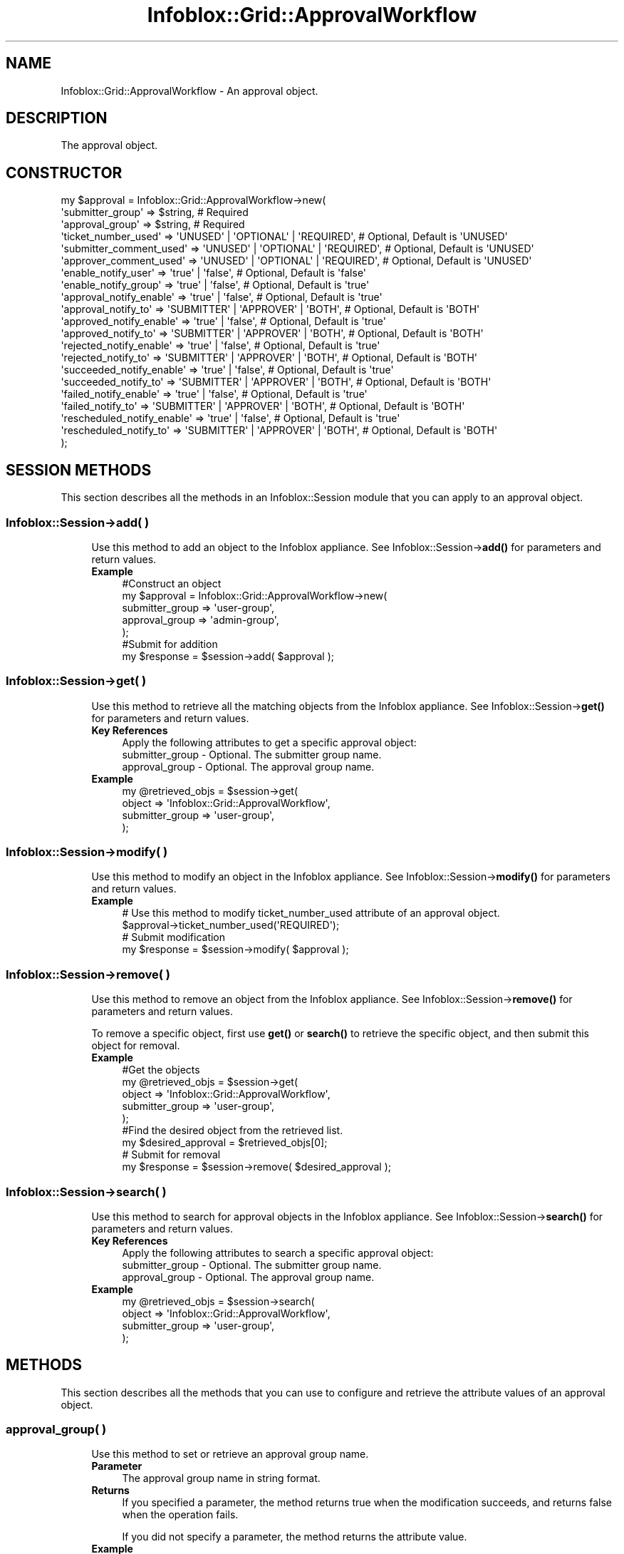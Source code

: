 .\" Automatically generated by Pod::Man 4.14 (Pod::Simple 3.40)
.\"
.\" Standard preamble:
.\" ========================================================================
.de Sp \" Vertical space (when we can't use .PP)
.if t .sp .5v
.if n .sp
..
.de Vb \" Begin verbatim text
.ft CW
.nf
.ne \\$1
..
.de Ve \" End verbatim text
.ft R
.fi
..
.\" Set up some character translations and predefined strings.  \*(-- will
.\" give an unbreakable dash, \*(PI will give pi, \*(L" will give a left
.\" double quote, and \*(R" will give a right double quote.  \*(C+ will
.\" give a nicer C++.  Capital omega is used to do unbreakable dashes and
.\" therefore won't be available.  \*(C` and \*(C' expand to `' in nroff,
.\" nothing in troff, for use with C<>.
.tr \(*W-
.ds C+ C\v'-.1v'\h'-1p'\s-2+\h'-1p'+\s0\v'.1v'\h'-1p'
.ie n \{\
.    ds -- \(*W-
.    ds PI pi
.    if (\n(.H=4u)&(1m=24u) .ds -- \(*W\h'-12u'\(*W\h'-12u'-\" diablo 10 pitch
.    if (\n(.H=4u)&(1m=20u) .ds -- \(*W\h'-12u'\(*W\h'-8u'-\"  diablo 12 pitch
.    ds L" ""
.    ds R" ""
.    ds C` ""
.    ds C' ""
'br\}
.el\{\
.    ds -- \|\(em\|
.    ds PI \(*p
.    ds L" ``
.    ds R" ''
.    ds C`
.    ds C'
'br\}
.\"
.\" Escape single quotes in literal strings from groff's Unicode transform.
.ie \n(.g .ds Aq \(aq
.el       .ds Aq '
.\"
.\" If the F register is >0, we'll generate index entries on stderr for
.\" titles (.TH), headers (.SH), subsections (.SS), items (.Ip), and index
.\" entries marked with X<> in POD.  Of course, you'll have to process the
.\" output yourself in some meaningful fashion.
.\"
.\" Avoid warning from groff about undefined register 'F'.
.de IX
..
.nr rF 0
.if \n(.g .if rF .nr rF 1
.if (\n(rF:(\n(.g==0)) \{\
.    if \nF \{\
.        de IX
.        tm Index:\\$1\t\\n%\t"\\$2"
..
.        if !\nF==2 \{\
.            nr % 0
.            nr F 2
.        \}
.    \}
.\}
.rr rF
.\" ========================================================================
.\"
.IX Title "Infoblox::Grid::ApprovalWorkflow 3"
.TH Infoblox::Grid::ApprovalWorkflow 3 "2018-06-05" "perl v5.32.0" "User Contributed Perl Documentation"
.\" For nroff, turn off justification.  Always turn off hyphenation; it makes
.\" way too many mistakes in technical documents.
.if n .ad l
.nh
.SH "NAME"
Infoblox::Grid::ApprovalWorkflow \- An approval object.
.SH "DESCRIPTION"
.IX Header "DESCRIPTION"
The approval object.
.SH "CONSTRUCTOR"
.IX Header "CONSTRUCTOR"
.Vb 10
\& my $approval = Infoblox::Grid::ApprovalWorkflow\->new(
\&    \*(Aqsubmitter_group\*(Aq           => $string,                             # Required
\&    \*(Aqapproval_group\*(Aq            => $string,                             # Required
\&    \*(Aqticket_number_used\*(Aq        => \*(AqUNUSED\*(Aq | \*(AqOPTIONAL\*(Aq | \*(AqREQUIRED\*(Aq,  # Optional, Default is \*(AqUNUSED\*(Aq
\&    \*(Aqsubmitter_comment_used\*(Aq    => \*(AqUNUSED\*(Aq | \*(AqOPTIONAL\*(Aq | \*(AqREQUIRED\*(Aq,  # Optional, Default is \*(AqUNUSED\*(Aq
\&    \*(Aqapprover_comment_used\*(Aq     => \*(AqUNUSED\*(Aq | \*(AqOPTIONAL\*(Aq | \*(AqREQUIRED\*(Aq,  # Optional, Default is \*(AqUNUSED\*(Aq
\&    \*(Aqenable_notify_user\*(Aq        => \*(Aqtrue\*(Aq | \*(Aqfalse\*(Aq,                    # Optional, Default is \*(Aqfalse\*(Aq
\&    \*(Aqenable_notify_group\*(Aq       => \*(Aqtrue\*(Aq | \*(Aqfalse\*(Aq,                    # Optional, Default is \*(Aqtrue\*(Aq
\&    \*(Aqapproval_notify_enable\*(Aq    => \*(Aqtrue\*(Aq | \*(Aqfalse\*(Aq,                    # Optional, Default is \*(Aqtrue\*(Aq
\&    \*(Aqapproval_notify_to\*(Aq        => \*(AqSUBMITTER\*(Aq | \*(AqAPPROVER\*(Aq | \*(AqBOTH\*(Aq,   # Optional, Default is \*(AqBOTH\*(Aq
\&    \*(Aqapproved_notify_enable\*(Aq    => \*(Aqtrue\*(Aq | \*(Aqfalse\*(Aq,                    # Optional, Default is \*(Aqtrue\*(Aq
\&    \*(Aqapproved_notify_to\*(Aq        => \*(AqSUBMITTER\*(Aq | \*(AqAPPROVER\*(Aq | \*(AqBOTH\*(Aq,   # Optional, Default is \*(AqBOTH\*(Aq
\&    \*(Aqrejected_notify_enable\*(Aq    => \*(Aqtrue\*(Aq | \*(Aqfalse\*(Aq,                    # Optional, Default is \*(Aqtrue\*(Aq
\&    \*(Aqrejected_notify_to\*(Aq        => \*(AqSUBMITTER\*(Aq | \*(AqAPPROVER\*(Aq | \*(AqBOTH\*(Aq,   # Optional, Default is \*(AqBOTH\*(Aq
\&    \*(Aqsucceeded_notify_enable\*(Aq   => \*(Aqtrue\*(Aq | \*(Aqfalse\*(Aq,                    # Optional, Default is \*(Aqtrue\*(Aq
\&    \*(Aqsucceeded_notify_to\*(Aq       => \*(AqSUBMITTER\*(Aq | \*(AqAPPROVER\*(Aq | \*(AqBOTH\*(Aq,   # Optional, Default is \*(AqBOTH\*(Aq
\&    \*(Aqfailed_notify_enable\*(Aq      => \*(Aqtrue\*(Aq | \*(Aqfalse\*(Aq,                    # Optional, Default is \*(Aqtrue\*(Aq
\&    \*(Aqfailed_notify_to\*(Aq          => \*(AqSUBMITTER\*(Aq | \*(AqAPPROVER\*(Aq | \*(AqBOTH\*(Aq,   # Optional, Default is \*(AqBOTH\*(Aq
\&    \*(Aqrescheduled_notify_enable\*(Aq => \*(Aqtrue\*(Aq | \*(Aqfalse\*(Aq,                    # Optional, Default is \*(Aqtrue\*(Aq
\&    \*(Aqrescheduled_notify_to\*(Aq     => \*(AqSUBMITTER\*(Aq | \*(AqAPPROVER\*(Aq | \*(AqBOTH\*(Aq,   # Optional, Default is \*(AqBOTH\*(Aq
\& );
.Ve
.SH "SESSION METHODS"
.IX Header "SESSION METHODS"
This section describes all the methods in an Infoblox::Session module that you can apply to an approval object.
.SS "Infoblox::Session\->add( )"
.IX Subsection "Infoblox::Session->add( )"
.RS 4
Use this method to add an object to the Infoblox appliance. See Infoblox::Session\->\fBadd()\fR for parameters and return values.
.IP "\fBExample\fR" 4
.IX Item "Example"
.Vb 5
\& #Construct an object
\& my $approval = Infoblox::Grid::ApprovalWorkflow\->new(
\&    submitter_group => \*(Aquser\-group\*(Aq,
\&    approval_group  => \*(Aqadmin\-group\*(Aq,
\& );
\&
\& #Submit for addition
\& my $response = $session\->add( $approval );
.Ve
.RE
.RS 4
.RE
.SS "Infoblox::Session\->get( )"
.IX Subsection "Infoblox::Session->get( )"
.RS 4
Use this method to retrieve all the matching objects from the Infoblox appliance. See Infoblox::Session\->\fBget()\fR for parameters and return values.
.IP "\fBKey References\fR" 4
.IX Item "Key References"
.Vb 1
\& Apply the following attributes to get a specific approval object:
\&
\&  submitter_group   \- Optional. The submitter group name.
\&  approval_group    \- Optional. The approval group name.
.Ve
.IP "\fBExample\fR" 4
.IX Item "Example"
.Vb 4
\& my @retrieved_objs = $session\->get(
\&    object          => \*(AqInfoblox::Grid::ApprovalWorkflow\*(Aq,
\&    submitter_group => \*(Aquser\-group\*(Aq,
\& );
.Ve
.RE
.RS 4
.RE
.SS "Infoblox::Session\->modify( )"
.IX Subsection "Infoblox::Session->modify( )"
.RS 4
Use this method to modify an object in the Infoblox appliance. See Infoblox::Session\->\fBmodify()\fR for parameters and return values.
.IP "\fBExample\fR" 4
.IX Item "Example"
.Vb 4
\& # Use this method to modify ticket_number_used attribute of an approval object.
\& $approval\->ticket_number_used(\*(AqREQUIRED\*(Aq);
\& # Submit modification
\& my $response = $session\->modify( $approval );
.Ve
.RE
.RS 4
.RE
.SS "Infoblox::Session\->remove( )"
.IX Subsection "Infoblox::Session->remove( )"
.RS 4
Use this method to remove an object from the Infoblox appliance. See Infoblox::Session\->\fBremove()\fR for parameters and return values.
.Sp
To remove a specific object, first use \fBget()\fR or \fBsearch()\fR to retrieve the specific object, and then submit this object for removal.
.IP "\fBExample\fR" 4
.IX Item "Example"
.Vb 9
\& #Get the objects
\& my @retrieved_objs = $session\->get(
\&    object          => \*(AqInfoblox::Grid::ApprovalWorkflow\*(Aq,
\&    submitter_group => \*(Aquser\-group\*(Aq,
\& );
\& #Find the desired object from the retrieved list.
\& my $desired_approval = $retrieved_objs[0];
\& # Submit for removal
\& my $response = $session\->remove( $desired_approval );
.Ve
.RE
.RS 4
.RE
.SS "Infoblox::Session\->search( )"
.IX Subsection "Infoblox::Session->search( )"
.RS 4
Use this method to search for approval objects in the Infoblox appliance. See Infoblox::Session\->\fBsearch()\fR for parameters and return values.
.IP "\fBKey References\fR" 4
.IX Item "Key References"
.Vb 1
\& Apply the following attributes to search a specific approval object:
\&
\&  submitter_group   \- Optional. The submitter group name.
\&  approval_group    \- Optional. The approval group name.
.Ve
.IP "\fBExample\fR" 4
.IX Item "Example"
.Vb 4
\& my @retrieved_objs = $session\->search(
\&    object          => \*(AqInfoblox::Grid::ApprovalWorkflow\*(Aq,
\&    submitter_group => \*(Aquser\-group\*(Aq,
\& );
.Ve
.RE
.RS 4
.RE
.SH "METHODS"
.IX Header "METHODS"
This section describes all the methods that you can use to configure and retrieve the attribute values of an approval object.
.SS "approval_group( )"
.IX Subsection "approval_group( )"
.RS 4
Use this method to set or retrieve an approval group name.
.IP "\fBParameter\fR" 4
.IX Item "Parameter"
The approval group name in string format.
.IP "\fBReturns\fR" 4
.IX Item "Returns"
If you specified a parameter, the method returns true when the modification succeeds, and returns false when the operation fails.
.Sp
If you did not specify a parameter, the method returns the attribute value.
.IP "\fBExample\fR" 4
.IX Item "Example"
.Vb 4
\& #Get attribute value
\& my $value = $approval\->approval_group();
\& #Modify attribute value
\& $approval\->approval_group(\*(Aqadmin\-group\*(Aq);
.Ve
.RE
.RS 4
.RE
.SS "submitter_group( )"
.IX Subsection "submitter_group( )"
.RS 4
Use this method to set or retrieve a submitter group name.
.IP "\fBParameter\fR" 4
.IX Item "Parameter"
The submitter group name in string format.
.IP "\fBReturns\fR" 4
.IX Item "Returns"
If you specified a parameter, the method returns true when the modification succeeds, and returns false when the operation fails.
.Sp
If you did not specify a parameter, the method returns the attribute value.
.IP "\fBExample\fR" 4
.IX Item "Example"
.Vb 4
\& #Get attribute value
\& my $value = $approval\->submitter_group();
\& #Modify attribute value
\& $approval\->submitter_group(\*(Aquser_group\*(Aq);
.Ve
.RE
.RS 4
.RE
.SS "approval_notify_enabled( )"
.IX Subsection "approval_notify_enabled( )"
.RS 4
Use this method to enable or disable sending approval task notifications.
.IP "\fBParameter\fR" 4
.IX Item "Parameter"
Specify \*(L"false\*(R" to disable this mode or \*(L"true\*(R" to enable it. The default value is 'true'.
.IP "\fBReturns\fR" 4
.IX Item "Returns"
If you specified a parameter, the method returns true when the modification succeeds, and returns false when the operation fails.
.Sp
If you did not specify a parameter, the method returns the attribute value.
.IP "\fBExample\fR" 4
.IX Item "Example"
.Vb 4
\& #Get attribute value
\& my $value = $approval\->approval_notify_enabled();
\& #Modify attribute value
\& $approval\->approval_notify_enabled(\*(Aqfalse\*(Aq);
.Ve
.RE
.RS 4
.RE
.SS "approval_notify_to( )"
.IX Subsection "approval_notify_to( )"
.RS 4
Use this method to set or retrieve to whom approval task notifications are sent.
.IP "\fBParameter\fR" 4
.IX Item "Parameter"
The valid values are '\s-1APPROVER\s0', '\s-1BOTH\s0' and '\s-1SUBMITTER\s0'. The default value is '\s-1BOTH\s0'.
.IP "\fBReturns\fR" 4
.IX Item "Returns"
If you specified a parameter, the method returns true when the modification succeeds, and returns false when the operation fails.
.Sp
If you did not specify a parameter, the method returns the attribute value.
.IP "\fBExample\fR" 4
.IX Item "Example"
.Vb 4
\& #Get attribute value
\& my $value = $approval\->approval_notify_to();
\& #Modify attribute value
\& $approval\->approval_notify_to(\*(AqAPPROVER\*(Aq);
.Ve
.RE
.RS 4
.RE
.SS "approved_notify_enabled( )"
.IX Subsection "approved_notify_enabled( )"
.RS 4
Use this method to enable or disable sending approved task notifications.
.IP "\fBParameter\fR" 4
.IX Item "Parameter"
Specify \*(L"false\*(R" to disable this mode or \*(L"true\*(R" to enable it. The default value is 'true'.
.IP "\fBReturns\fR" 4
.IX Item "Returns"
If you specified a parameter, the method returns true when the modification succeeds, and returns false when the operation fails.
.Sp
If you did not specify a parameter, the method returns the attribute value.
.IP "\fBExample\fR" 4
.IX Item "Example"
.Vb 4
\& #Get attribute value
\& my $value = $approval\->approved_notify_enabled();
\& #Modify attribute value
\& $approval\->approved_notify_enabled(\*(Aqfalse\*(Aq);
.Ve
.RE
.RS 4
.RE
.SS "approved_notify_to( )"
.IX Subsection "approved_notify_to( )"
.RS 4
Use this method to set or retrieve to whom approved task notifications are sent.
.IP "\fBParameter\fR" 4
.IX Item "Parameter"
Valid values are '\s-1APPROVER\s0', '\s-1BOTH\s0' and '\s-1SUBMITTER\s0'. The default value is '\s-1BOTH\s0'.
.IP "\fBReturns\fR" 4
.IX Item "Returns"
If you specified a parameter, the method returns true when the modification succeeds, and returns false when the operation fails.
.Sp
If you did not specify a parameter, the method returns the attribute value.
.IP "\fBExample\fR" 4
.IX Item "Example"
.Vb 4
\& #Get attribute value
\& my $value = $approval\->approved_notify_to();
\& #Modify attribute value
\& $approval\->approved_notify_to(\*(AqAPPROVER\*(Aq);
.Ve
.RE
.RS 4
.RE
.SS "approver_comment_used( )"
.IX Subsection "approver_comment_used( )"
.RS 4
Use this method to set or retrieve the option for approver to provide the comment field.
.IP "\fBParameter\fR" 4
.IX Item "Parameter"
Valid values are '\s-1OPTIONAL\s0', '\s-1REQUIRED\s0' and '\s-1UNUSED\s0'. The default value is '\s-1UNUSED\s0'.
.IP "\fBReturns\fR" 4
.IX Item "Returns"
If you specified a parameter, the method returns true when the modification succeeds, and returns false when the operation fails.
.Sp
If you did not specify a parameter, the method returns the attribute value.
.IP "\fBExample\fR" 4
.IX Item "Example"
.Vb 4
\& #Get attribute value
\& my $value = $approval\->approver_comment_used();
\& #Modify attribute value
\& $approval\->approver_comment_used(\*(AqREQUIRED\*(Aq);
.Ve
.RE
.RS 4
.RE
.SS "enable_notify_group( )"
.IX Subsection "enable_notify_group( )"
.RS 4
Use this method to enable or disable sending email notifications to admin group email addresses.
.IP "\fBParameter\fR" 4
.IX Item "Parameter"
Specify \*(L"false\*(R" to disable this mode or \*(L"true\*(R" to enable it. The default value is 'true'.
.IP "\fBReturns\fR" 4
.IX Item "Returns"
If you specified a parameter, the method returns true when the modification succeeds, and returns false when the operation fails.
.Sp
If you did not specify a parameter, the method returns the attribute value.
.IP "\fBExample\fR" 4
.IX Item "Example"
.Vb 4
\& #Get attribute value
\& my $value = $approval\->enable_notify_group();
\& #Modify attribute value
\& $approval\->enable_notify_group(\*(Aqfalse\*(Aq);
.Ve
.RE
.RS 4
.RE
.SS "enable_notify_user( )"
.IX Subsection "enable_notify_user( )"
.RS 4
Use this method to enable or disable sending email notifications to admin member email addresses.
.IP "\fBParameter\fR" 4
.IX Item "Parameter"
Specify \*(L"false\*(R" to disable this mode or \*(L"true\*(R" to enable it. The default value is 'false'.
.IP "\fBReturns\fR" 4
.IX Item "Returns"
If you specified a parameter, the method returns true when the modification succeeds, and returns false when the operation fails.
.Sp
If you did not specify a parameter, the method returns the attribute value.
.IP "\fBExample\fR" 4
.IX Item "Example"
.Vb 4
\& #Get attribute value
\& my $value = $approval\->enable_notify_user();
\& #Modify attribute value
\& $approval\->enable_notify_user(\*(Aqtrue\*(Aq);
.Ve
.RE
.RS 4
.RE
.SS "failed_notify_enabled( )"
.IX Subsection "failed_notify_enabled( )"
.RS 4
Use this method to enable or disable sending failed task notifications.
.IP "\fBParameter\fR" 4
.IX Item "Parameter"
Specify \*(L"false\*(R" to disable this mode or \*(L"true\*(R" to enable it. The default value is 'true'.
.IP "\fBReturns\fR" 4
.IX Item "Returns"
If you specified a parameter, the method returns true when the modification succeeds, and returns false when the operation fails.
.Sp
If you did not specify a parameter, the method returns the attribute value.
.IP "\fBExample\fR" 4
.IX Item "Example"
.Vb 4
\& #Get attribute value
\& my $value = $approval\->failed_notify_enabled();
\& #Modify attribute value
\& $approval\->failed_notify_enabled(\*(Aqfalse\*(Aq);
.Ve
.RE
.RS 4
.RE
.SS "failed_notify_to( )"
.IX Subsection "failed_notify_to( )"
.RS 4
Use this method to set or retrieve to whom failed task notifications are sent.
.IP "\fBParameter\fR" 4
.IX Item "Parameter"
Valid values are '\s-1APPROVER\s0', '\s-1BOTH\s0' and '\s-1SUBMITTER\s0'. The default value is '\s-1BOTH\s0'.
.IP "\fBReturns\fR" 4
.IX Item "Returns"
If you specified a parameter, the method returns true when the modification succeeds, and returns false when the operation fails.
.Sp
If you did not specify a parameter, the method returns the attribute value.
.IP "\fBExample\fR" 4
.IX Item "Example"
.Vb 4
\& #Get attribute value
\& my $value = $approval\->failed_notify_to();
\& #Modify attribute value
\& $approval\->failed_notify_to(\*(AqAPPROVER\*(Aq);
.Ve
.RE
.RS 4
.RE
.SS "rejected_notify_enabled( )"
.IX Subsection "rejected_notify_enabled( )"
.RS 4
Use this method to enable or disable sending rejected task notifications.
.IP "\fBParameter\fR" 4
.IX Item "Parameter"
Specify \*(L"false\*(R" to disable this mode or \*(L"true\*(R" to enable it. The default value is 'false'.
.IP "\fBReturns\fR" 4
.IX Item "Returns"
If you specified a parameter, the method returns true when the modification succeeds, and returns false when the operation fails.
.Sp
If you did not specify a parameter, the method returns the attribute value.
.IP "\fBExample\fR" 4
.IX Item "Example"
.Vb 4
\& #Get attribute value
\& my $value = $approval\->rejected_notify_enabled();
\& #Modify attribute value
\& $approval\->rejected_notify_enabled(\*(Aqfalse\*(Aq);
.Ve
.RE
.RS 4
.RE
.SS "rejected_notify_to( )"
.IX Subsection "rejected_notify_to( )"
.RS 4
Use this method to set or retrieve to whom rejected task notifications are sent.
.IP "\fBParameter\fR" 4
.IX Item "Parameter"
Valid values are '\s-1APPROVER\s0', '\s-1BOTH\s0' and '\s-1SUBMITTER\s0'. The default value is '\s-1BOTH\s0'.
.IP "\fBReturns\fR" 4
.IX Item "Returns"
If you specified a parameter, the method returns true when the modification succeeds, and returns false when the operation fails.
.Sp
If you did not specify a parameter, the method returns the attribute value.
.IP "\fBExample\fR" 4
.IX Item "Example"
.Vb 4
\& #Get attribute value
\& my $value = $approval\->rejected_notify_to();
\& #Modify attribute value
\& $approval\->rejected_notify_to(\*(AqAPPROVER\*(Aq);
.Ve
.RE
.RS 4
.RE
.SS "rescheduled_notify_enabled( )"
.IX Subsection "rescheduled_notify_enabled( )"
.RS 4
Use this method to enable or disable sending rescheduled task notifications.
.IP "\fBParameter\fR" 4
.IX Item "Parameter"
Specify \*(L"false\*(R" to disable this mode or \*(L"true\*(R" to enable it. The default value is 'false'.
.IP "\fBReturns\fR" 4
.IX Item "Returns"
If you specified a parameter, the method returns true when the modification succeeds, and returns false when the operation fails.
.Sp
If you did not specify a parameter, the method returns the attribute value.
.IP "\fBExample\fR" 4
.IX Item "Example"
.Vb 4
\& #Get attribute value
\& my $value = $approval\->rescheduled_notify_enabled();
\& #Modify attribute value
\& $approval\->rescheduled_notify_enabled(\*(Aqtrue\*(Aq);
.Ve
.RE
.RS 4
.RE
.SS "rescheduled_notify_to( )"
.IX Subsection "rescheduled_notify_to( )"
.RS 4
Use this method to set or retrieve to whom rescheduled task notifications are sent.
.IP "\fBParameter\fR" 4
.IX Item "Parameter"
Valid values are '\s-1APPROVER\s0', '\s-1BOTH\s0' and '\s-1SUBMITTER\s0'. The default value is '\s-1BOTH\s0'.
.IP "\fBReturns\fR" 4
.IX Item "Returns"
If you specified a parameter, the method returns true when the modification succeeds, and returns false when the operation fails.
.Sp
If you did not specify a parameter, the method returns the attribute value.
.IP "\fBExample\fR" 4
.IX Item "Example"
.Vb 4
\& #Get attribute value
\& my $value = $approval\->();
\& #Modify attribute value
\& $approval\->(\*(AqAPPROVER\*(Aq);
.Ve
.RE
.RS 4
.RE
.SS "submitter_comment_used( )"
.IX Subsection "submitter_comment_used( )"
.RS 4
Use this method to set or retrieve the option for submitter to provide the comment field.
.IP "\fBParameter\fR" 4
.IX Item "Parameter"
Valid values are '\s-1OPTIONAL\s0', '\s-1REQUIRED\s0' and '\s-1UNUSED\s0'. The default value is '\s-1UNUSED\s0'.
.IP "\fBReturns\fR" 4
.IX Item "Returns"
If you specified a parameter, the method returns true when the modification succeeds, and returns false when the operation fails.
.Sp
If you did not specify a parameter, the method returns the attribute value.
.IP "\fBExample\fR" 4
.IX Item "Example"
.Vb 4
\& #Get attribute value
\& my $value = $approval\->submitter_comment_used();
\& #Modify attribute value
\& $approval\->submitter_comment_used(\*(AqOPTIONAL\*(Aq);
.Ve
.RE
.RS 4
.RE
.SS "succeeded_notify_enabled( )"
.IX Subsection "succeeded_notify_enabled( )"
.RS 4
Use this method to enable or disable sending succeeded task notifications.
.IP "\fBParameter\fR" 4
.IX Item "Parameter"
Specify \*(L"false\*(R" to disable this mode or \*(L"true\*(R" to enable it. The default value is 'true'.
.IP "\fBReturns\fR" 4
.IX Item "Returns"
If you specified a parameter, the method returns true when the modification succeeds, and returns false when the operation fails.
.Sp
If you did not specify a parameter, the method returns the attribute value.
.IP "\fBExample\fR" 4
.IX Item "Example"
.Vb 4
\& #Get attribute value
\& my $value = $approval\->succeeded_notify_enabled();
\& #Modify attribute value
\& $approval\->succeeded_notify_enabled(\*(Aqfalse\*(Aq);
.Ve
.RE
.RS 4
.RE
.SS "succeeded_notify_to( )"
.IX Subsection "succeeded_notify_to( )"
.RS 4
Use this method to set or retrieve to whom succeeded task notifications are sent.
.IP "\fBParameter\fR" 4
.IX Item "Parameter"
Valid values are '\s-1APPROVER\s0', '\s-1BOTH\s0' and '\s-1SUBMITTER\s0'. The default value is '\s-1BOTH\s0'.
.IP "\fBReturns\fR" 4
.IX Item "Returns"
If you specified a parameter, the method returns true when the modification succeeds, and returns false when the operation fails.
.Sp
If you did not specify a parameter, the method returns the attribute value.
.IP "\fBExample\fR" 4
.IX Item "Example"
.Vb 4
\& #Get attribute value
\& my $value = $approval\->succeeded_notify_to();
\& #Modify attribute value
\& $approval\->succeeded_notify_to(\*(AqAPPROVER\*(Aq);
.Ve
.RE
.RS 4
.RE
.SS "ticket_number_used( )"
.IX Subsection "ticket_number_used( )"
.RS 4
Use this method to set or retrieve the option for submitter to provide the ticket number field.
.IP "\fBParameter\fR" 4
.IX Item "Parameter"
Valid values are '\s-1OPTIONAL\s0', '\s-1REQUIRED\s0' and '\s-1UNUSED\s0'. The default value is '\s-1UNUSED\s0'.
.IP "\fBReturns\fR" 4
.IX Item "Returns"
If you specified a parameter, the method returns true when the modification succeeds, and returns false when the operation fails.
.Sp
If you did not specify a parameter, the method returns the attribute value.
.IP "\fBExample\fR" 4
.IX Item "Example"
.Vb 4
\& #Get attribute value
\& my $value = $approval\->ticket_number_used();
\& #Modify attribute value
\& $approval\->ticket_number_used(\*(AqOPTIONAL\*(Aq);
.Ve
.RE
.RS 4
.RE
.SH "SAMPLE CODE"
.IX Header "SAMPLE CODE"
The following sample code demonstrates the different functions that can be applied to an object such as add, get, modify, search and remove. This sample also includes error handling for the operations.
.PP
\&\fB#Preparation prior to getting and modifying a approval object\fR
.PP
.Vb 2
\& use strict;
\& use Infoblox;
\&
\& #refers to Infoblox Appliance IP address
\& my $host_ip = "192.168.1.2";
\&
\& #Create a session to the Infoblox appliance
\&
\& my $session = Infoblox::Session\->new(
\&     master   => $host_ip,
\&     username => "admin",
\&     password => "infoblox"
\& );
\& unless ($session) {
\&        die("Construct session failed: ",
\&                Infoblox::status_code() . ":" . Infoblox::status_detail());
\& }
\& print "Session created successfully\en";
.Ve
.PP
\&\fB#Create a approval object\fR
.PP
.Vb 4
\& my $approval = Infoblox::Grid::ApprovalWorkflow\->new(
\&    submitter_group => \*(Aquser\-group\*(Aq,
\&    approval_group  => \*(Aqadmin\-group\*(Aq,
\& );
\&
\& unless ($approval) {
\&        die("Construct approval object failed: ",
\&                Infoblox::status_code() . ":" . Infoblox::status_detail());
\& }
\& print "Approval object created successfully\en";
\&
\& my $response = $session\->add($approval);
\&
\& unless ($response) {
\&     die("Add approval failed: ",
\&            $session\->status_code() . ":" . $session\->status_detail());
\& }
\& print"Approval added successfully \en";
.Ve
.PP
\&\fB#Search for a approval object\fR
.PP
.Vb 4
\& my @retrieved_objs = $session\->search(
\&    object          => \*(AqInfoblox::Grid::ApprovalWorkflow\*(Aq,
\&    submitter_group => \*(Aquser\-group\*(Aq,
\& );
\&
\& $approval = $retrieved_objs[0];
\&
\& unless ($approval) {
\&     die("Get approval object failed: ",
\&            $session\->status_code() . ":" . $session\->status_detail());
\& }
\& print"Get approval successful \en";
\&
\& $approval\->comment("This is modified object");
\&
\& $session\->modify($approval)
\&    or die("Modify approval failed",
\&             $session\->status_code() . ":" . $session\->status_detail());
\& print "Approval modified successfully \en";
.Ve
.PP
\&\fB#Get and modify the approval object\fR
.PP
.Vb 4
\& @retrieved_objs = $session\->get(
\&    object          => \*(AqInfoblox::Grid::ApprovalWorkflow\*(Aq,
\&    submitter_group => \*(Aquser\-group\*(Aq,
\& );
\&
\& $approval = $retrieved_objs[0];
\&
\& unless ($approval) {
\&     die("Get approval object failed: ",
\&            $session\->status_code() . ":" . $session\->status_detail());
\& }
\& print"Get approval successful \en";
\&
\& $approval\->comment("This is modified object");
\&
\& $session\->modify($approval)
\&    or die("Modify approval failed",
\&             $session\->status_code() . ":" . $session\->status_detail());
\& print "Approval modified successfully \en";
.Ve
.PP
\&\fB#Remove the approval object\fR
.PP
.Vb 4
\& @retrieved_objs = $session\->get(
\&    object          => \*(AqInfoblox::Grid::ApprovalWorkflow\*(Aq,
\&    submitter_group => \*(Aquser\-group\*(Aq,
\& );
\&
\& $approval = $retrieved_objs[0];
\&
\& unless ($approval) {
\&     die("Get approval object failed: ",
\&            $session\->status_code() . ":" . $session\->status_detail());
\& }
\& print"Get approval successful \en";
\&
\& $session\->remove( $approval )
\&     or die("Remove approval failed",
\&            $session\->status_code() . ":" . $session\->status_detail());
\& print"Approval removed successfully \en";
\&
\& ####PROGRAM ENDS####
.Ve
.SH "AUTHOR"
.IX Header "AUTHOR"
Infoblox Inc. <http://www.infoblox.com/>
.SH "SEE ALSO"
.IX Header "SEE ALSO"
Infoblox::Session
.SH "COPYRIGHT"
.IX Header "COPYRIGHT"
Copyright (c) 2017 Infoblox Inc.
